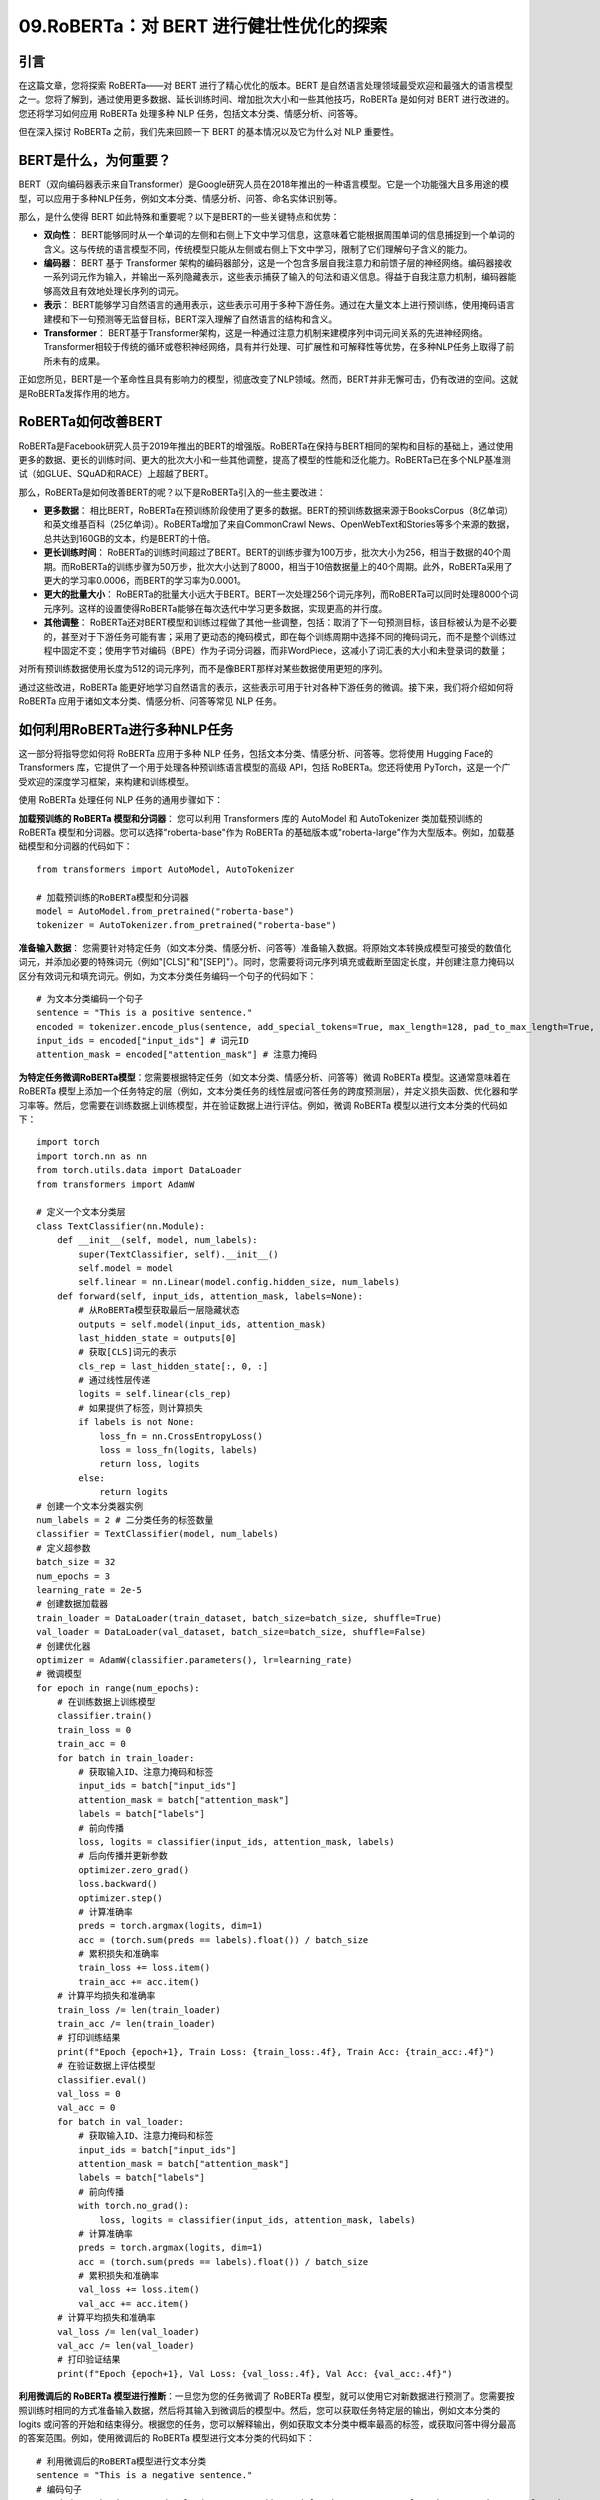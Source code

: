 .. meta::
   :description: 通过阅读本文，您不仅对 RoBERTa 及其在 NLP 中的应用有了更深入的理解，还获得了一些实用的技能和知识，可以帮助您使用 RoBERTa 解决自己的 NLP 问题。
   :twitter:description: 通过阅读本文，您不仅对 RoBERTa 及其在 NLP 中的应用有了更深入的理解，还获得了一些实用的技能和知识，可以帮助您使用 RoBERTa 解决自己的 NLP 问题。


09.RoBERTa：对 BERT 进行健壮性优化的探索
============================================
.. rst-class:: lead

    通过阅读本文，您不仅对 RoBERTa 及其在 NLP 中的应用有了更深入的理解，还获得了一些实用的技能和知识，可以帮助您使用 RoBERTa 解决自己的 NLP 问题。


引言
-------------------------------------------------------------------------------
在这篇文章，您将探索 RoBERTa——对 BERT 进行了精心优化的版本。BERT 是自然语言处理领域最受欢迎和最强大的语言模型之一。您将了解到，通过使用更多数据、延长训练时间、增加批次大小和一些其他技巧，RoBERTa 是如何对 BERT 进行改进的。您还将学习如何应用 RoBERTa 处理多种 NLP 任务，包括文本分类、情感分析、问答等。

但在深入探讨 RoBERTa 之前，我们先来回顾一下 BERT 的基本情况以及它为什么对 NLP 重要性。

BERT是什么，为何重要？
-------------------------------------------------------------------------------

BERT（双向编码器表示来自Transformer）是Google研究人员在2018年推出的一种语言模型。它是一个功能强大且多用途的模型，可以应用于多种NLP任务，例如文本分类、情感分析、问答、命名实体识别等。

那么，是什么使得 BERT 如此特殊和重要呢？以下是BERT的一些关键特点和优势：

- **双向性**： BERT能够同时从一个单词的左侧和右侧上下文中学习信息，这意味着它能根据周围单词的信息捕捉到一个单词的含义。这与传统的语言模型不同，传统模型只能从左侧或右侧上下文中学习，限制了它们理解句子含义的能力。
- **编码器**： BERT 基于 Transformer 架构的编码器部分，这是一个包含多层自我注意力和前馈子层的神经网络。编码器接收一系列词元作为输入，并输出一系列隐藏表示，这些表示捕获了输入的句法和语义信息。得益于自我注意力机制，编码器能够高效且有效地处理长序列的词元。
- **表示**： BERT能够学习自然语言的通用表示，这些表示可用于多种下游任务。通过在大量文本上进行预训练，使用掩码语言建模和下一句预测等无监督目标，BERT深入理解了自然语言的结构和含义。
- **Transformer**： BERT基于Transformer架构，这是一种通过注意力机制来建模序列中词元间关系的先进神经网络。Transformer相较于传统的循环或卷积神经网络，具有并行处理、可扩展性和可解释性等优势，在多种NLP任务上取得了前所未有的成果。

正如您所见，BERT是一个革命性且具有影响力的模型，彻底改变了NLP领域。然而，BERT并非无懈可击，仍有改进的空间。这就是RoBERTa发挥作用的地方。

RoBERTa如何改善BERT
-------------------------------------------------------------------------------

RoBERTa是Facebook研究人员于2019年推出的BERT的增强版。RoBERTa在保持与BERT相同的架构和目标的基础上，通过使用更多的数据、更长的训练时间、更大的批次大小和一些其他调整，提高了模型的性能和泛化能力。RoBERTa已在多个NLP基准测试（如GLUE、SQuAD和RACE）上超越了BERT。

那么，RoBERTa是如何改善BERT的呢？以下是RoBERTa引入的一些主要改进：

- **更多数据**： 相比BERT，RoBERTa在预训练阶段使用了更多的数据。BERT的预训练数据来源于BooksCorpus（8亿单词）和英文维基百科（25亿单词）。RoBERTa增加了来自CommonCrawl News、OpenWebText和Stories等多个来源的数据，总共达到160GB的文本，约是BERT的十倍。
- **更长训练时间**： RoBERTa的训练时间超过了BERT。BERT的训练步骤为100万步，批次大小为256，相当于数据的40个周期。而RoBERTa的训练步骤为50万步，批次大小达到了8000，相当于10倍数据量上的40个周期。此外，RoBERTa采用了更大的学习率0.0006，而BERT的学习率为0.0001。
- **更大的批量大小**： RoBERTa的批量大小远大于BERT。BERT一次处理256个词元序列，而RoBERTa可以同时处理8000个词元序列。这样的设置使得RoBERTa能够在每次迭代中学习更多数据，实现更高的并行度。
- **其他调整**： RoBERTa还对BERT模型和训练过程做了其他一些调整，包括：取消了下一句预测目标，该目标被认为是不必要的，甚至对于下游任务可能有害；采用了更动态的掩码模式，即在每个训练周期中选择不同的掩码词元，而不是整个训练过程中固定不变；使用字节对编码（BPE）作为子词分词器，而非WordPiece，这减小了词汇表的大小和未登录词的数量；

对所有预训练数据使用长度为512的词元序列，而不是像BERT那样对某些数据使用更短的序列。

通过这些改进，RoBERTa 能更好地学习自然语言的表示，这些表示可用于针对各种下游任务的微调。接下来，我们将介绍如何将 RoBERTa 应用于诸如文本分类、情感分析、问答等常见 NLP 任务。

如何利用RoBERTa进行多种NLP任务
-------------------------------------------------------------------------------

这一部分将指导您如何将 RoBERTa 应用于多种 NLP 任务，包括文本分类、情感分析、问答等。您将使用 Hugging Face的Transformers 库，它提供了一个用于处理各种预训练语言模型的高级 API，包括 RoBERTa。您还将使用 PyTorch，这是一个广受欢迎的深度学习框架，来构建和训练模型。

使用 RoBERTa 处理任何 NLP 任务的通用步骤如下：

**加载预训练的 RoBERTa 模型和分词器**： 您可以利用 Transformers 库的 AutoModel 和 AutoTokenizer 类加载预训练的 RoBERTa 模型和分词器。您可以选择"roberta-base"作为 RoBERTa 的基础版本或"roberta-large"作为大型版本。例如，加载基础模型和分词器的代码如下：

::

    from transformers import AutoModel, AutoTokenizer  
    
    # 加载预训练的RoBERTa模型和分词器  
    model = AutoModel.from_pretrained("roberta-base")  
    tokenizer = AutoTokenizer.from_pretrained("roberta-base")  


**准备输入数据**： 您需要针对特定任务（如文本分类、情感分析、问答等）准备输入数据。将原始文本转换成模型可接受的数值化词元，并添加必要的特殊词元（例如"[CLS]"和"[SEP]"）。同时，您需要将词元序列填充或截断至固定长度，并创建注意力掩码以区分有效词元和填充词元。例如，为文本分类任务编码一个句子的代码如下：

::

    # 为文本分类编码一个句子  
    sentence = "This is a positive sentence."  
    encoded = tokenizer.encode_plus(sentence, add_special_tokens=True, max_length=128, pad_to_max_length=True, return_attention_mask=True, return_tensors="pt")  
    input_ids = encoded["input_ids"] # 词元ID  
    attention_mask = encoded["attention_mask"] # 注意力掩码  


**为特定任务微调RoBERTa模型**：您需要根据特定任务（如文本分类、情感分析、问答等）微调 RoBERTa 模型。这通常意味着在 RoBERTa 模型上添加一个任务特定的层（例如，文本分类任务的线性层或问答任务的跨度预测层），并定义损失函数、优化器和学习率等。然后，您需要在训练数据上训练模型，并在验证数据上进行评估。例如，微调 RoBERTa 模型以进行文本分类的代码如下：

::

    import torch  
    import torch.nn as nn  
    from torch.utils.data import DataLoader  
    from transformers import AdamW  
    
    # 定义一个文本分类层  
    class TextClassifier(nn.Module):  
        def __init__(self, model, num_labels):  
            super(TextClassifier, self).__init__()  
            self.model = model  
            self.linear = nn.Linear(model.config.hidden_size, num_labels)  
        def forward(self, input_ids, attention_mask, labels=None):  
            # 从RoBERTa模型获取最后一层隐藏状态  
            outputs = self.model(input_ids, attention_mask)  
            last_hidden_state = outputs[0]  
            # 获取[CLS]词元的表示  
            cls_rep = last_hidden_state[:, 0, :]  
            # 通过线性层传递  
            logits = self.linear(cls_rep)  
            # 如果提供了标签，则计算损失  
            if labels is not None:  
                loss_fn = nn.CrossEntropyLoss()  
                loss = loss_fn(logits, labels)  
                return loss, logits  
            else:  
                return logits  
    # 创建一个文本分类器实例  
    num_labels = 2 # 二分类任务的标签数量  
    classifier = TextClassifier(model, num_labels)  
    # 定义超参数  
    batch_size = 32  
    num_epochs = 3  
    learning_rate = 2e-5  
    # 创建数据加载器  
    train_loader = DataLoader(train_dataset, batch_size=batch_size, shuffle=True)  
    val_loader = DataLoader(val_dataset, batch_size=batch_size, shuffle=False)  
    # 创建优化器  
    optimizer = AdamW(classifier.parameters(), lr=learning_rate)  
    # 微调模型  
    for epoch in range(num_epochs):  
        # 在训练数据上训练模型  
        classifier.train()  
        train_loss = 0  
        train_acc = 0  
        for batch in train_loader:  
            # 获取输入ID、注意力掩码和标签  
            input_ids = batch["input_ids"]  
            attention_mask = batch["attention_mask"]  
            labels = batch["labels"]  
            # 前向传播  
            loss, logits = classifier(input_ids, attention_mask, labels)  
            # 后向传播并更新参数  
            optimizer.zero_grad()  
            loss.backward()  
            optimizer.step()  
            # 计算准确率  
            preds = torch.argmax(logits, dim=1)  
            acc = (torch.sum(preds == labels).float()) / batch_size  
            # 累积损失和准确率  
            train_loss += loss.item()  
            train_acc += acc.item()  
        # 计算平均损失和准确率  
        train_loss /= len(train_loader)  
        train_acc /= len(train_loader)  
        # 打印训练结果  
        print(f"Epoch {epoch+1}, Train Loss: {train_loss:.4f}, Train Acc: {train_acc:.4f}")  
        # 在验证数据上评估模型  
        classifier.eval()  
        val_loss = 0  
        val_acc = 0  
        for batch in val_loader:  
            # 获取输入ID、注意力掩码和标签  
            input_ids = batch["input_ids"]  
            attention_mask = batch["attention_mask"]  
            labels = batch["labels"]  
            # 前向传播  
            with torch.no_grad():  
                loss, logits = classifier(input_ids, attention_mask, labels)  
            # 计算准确率  
            preds = torch.argmax(logits, dim=1)  
            acc = (torch.sum(preds == labels).float()) / batch_size  
            # 累积损失和准确率  
            val_loss += loss.item()  
            val_acc += acc.item()  
        # 计算平均损失和准确率  
        val_loss /= len(val_loader)  
        val_acc /= len(val_loader)  
        # 打印验证结果  
        print(f"Epoch {epoch+1}, Val Loss: {val_loss:.4f}, Val Acc: {val_acc:.4f}")  


**利用微调后的 RoBERTa 模型进行推断**：一旦您为您的任务微调了 RoBERTa 模型，就可以使用它对新数据进行预测了。您需要按照训练时相同的方式准备输入数据，然后将其输入到微调后的模型中。然后，您可以获取任务特定层的输出，例如文本分类的 logits 或问答的开始和结束得分。根据您的任务，您可以解释输出，例如获取文本分类中概率最高的标签，或获取问答中得分最高的答案范围。例如，使用微调后的 RoBERTa 模型进行文本分类的代码如下：

::

    # 利用微调后的RoBERTa模型进行文本分类  
    sentence = "This is a negative sentence."  
    # 编码句子  
    encoded = tokenizer.encode_plus(sentence, add_special_tokens=True, max_length=128, pad_to_max_length=True, return_attention_mask=True, return_tensors="pt")  
    input_ids = encoded["input_ids"]  
    attention_mask = encoded["attention_mask"]  
    # 前向传播  
    with torch.no_grad():  
        logits = classifier(input_ids, attention_mask)  
    # 获取最高概率的标签  
    probs = torch.softmax(logits, dim=1)  
    label = torch.argmax(probs, dim=1).item()  
    # 打印结果  
    print(f"Sentence: '{sentence}'")  
    print(f"Predicted Label: {label}")  


遵循这些步骤，您可以将 RoBERTa 应用于多种 NLP 任务，并获得最先进的结果。

总结
-------------------------------------------------------------------------------

通过这篇文章，您已经了解了 RoBERTa——BERT 的一种经过精心优化的版本，后者是自然语言处理领域中最受欢迎和最强大的语言模型之一。您学习到了 RoBERTa 是如何通过使用更多数据、更长的训练时间、更大的批次大小以及一些其他技巧来改进 BERT 的。您还学习了如何利用 RoBERTa 处理多种NLP任务，包括文本分类、情感分析、问答等。您使用了 Hugging Face 的 Transformers 库和 PyTorch 来加载预训练的 RoBERTa 模型和分词器，准备输入数据，为您的任务微调 RoBERTa 模型，并利用微调后的模型进行推断。